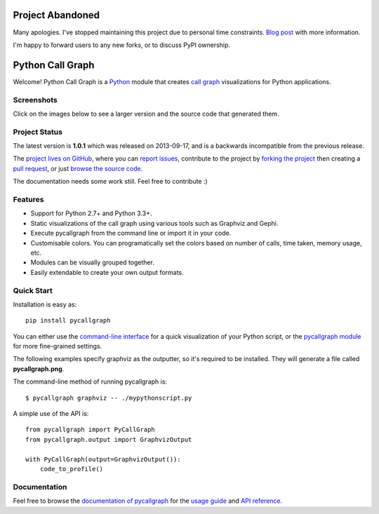 
Project Abandoned
#################

Many apologies. I've stopped maintaining this project due to personal time constraints. `Blog post <https://geraldkaszuba.com/retiring-projects/>`_ with more information.

I'm happy to forward users to any new forks, or to discuss PyPI ownership.

Python Call Graph
#################

Welcome! Python Call Graph is a `Python <http://www.python.org>`_ module that creates `call graph <http://en.wikipedia.org/wiki/Call_graph>`_ visualizations for Python applications.

.. image:: https://img.shields.io/travis/gak/pycallgraph.svg
    :target: https://travis-ci.org/gak/pycallgraph
.. image:: https://img.shields.io/coveralls/gak/pycallgraph/develop.svg
    :target: https://coveralls.io/r/gak/pycallgraph?branch=develop
.. image:: https://img.shields.io/pypi/v/pycallgraph.svg
    :target: https://crate.io/packages/pycallgraph/
.. image:: https://img.shields.io/pypi/dm/pycallgraph.svg
    :target: https://crate.io/packages/pycallgraph

Screenshots
===========

Click on the images below to see a larger version and the source code that generated them.

.. image:: https://pycallgraph.readthedocs.io/en/develop/_images/basic_thumb.png
    :target: https://pycallgraph.readthedocs.io/en/develop/examples/basic.html
.. image:: https://pycallgraph.readthedocs.io/en/develop/_images/regexp_grouped_thumb.png
    :target: https://pycallgraph.readthedocs.io/en/develop/examples/regexp_grouped.html
.. image:: https://pycallgraph.readthedocs.io/en/develop/_images/regexp_ungrouped_thumb.png
    :target: https://pycallgraph.readthedocs.io/en/develop/examples/regexp_ungrouped.html

Project Status
==============

The latest version is **1.0.1** which was released on 2013-09-17, and is a backwards incompatible from the previous release.

The `project lives on GitHub <https://github.com/gak/pycallgraph/#python-call-graph>`_, where you can `report issues <https://github.com/gak/pycallgraph/issues>`_, contribute to the project by `forking the project <https://help.github.com/articles/fork-a-repo>`_ then creating a `pull request <https://help.github.com/articles/using-pull-requests>`_, or just `browse the source code <https://github.com/gak/pycallgraph/>`_.

The documentation needs some work stiil. Feel free to contribute :)

Features
========

* Support for Python 2.7+ and Python 3.3+.
* Static visualizations of the call graph using various tools such as Graphviz and Gephi.
* Execute pycallgraph from the command line or import it in your code.
* Customisable colors. You can programatically set the colors based on number of calls, time taken, memory usage, etc.
* Modules can be visually grouped together.
* Easily extendable to create your own output formats.

Quick Start
===========

Installation is easy as::

    pip install pycallgraph

You can either use the `command-line interface <https://pycallgraph.readthedocs.io/en/develop/guide/command_line_usage.html>`_ for a quick visualization of your Python script, or the `pycallgraph module <https://pycallgraph.readthedocs.io/en/develop/api/pycallgraph.html>`_ for more fine-grained settings.

The following examples specify graphviz as the outputter, so it's required to be installed. They will generate a file called **pycallgraph.png**.

The command-line method of running pycallgraph is::

    $ pycallgraph graphviz -- ./mypythonscript.py

A simple use of the API is::

    from pycallgraph import PyCallGraph
    from pycallgraph.output import GraphvizOutput

    with PyCallGraph(output=GraphvizOutput()):
        code_to_profile()

Documentation
=============

Feel free to browse the `documentation of pycallgraph <https://pycallgraph.readthedocs.io/en/develop/>`_ for the `usage guide <https://pycallgraph.readthedocs.io/en/develop/guide/index.html>`_ and `API reference <https://pycallgraph.readthedocs.io/en/develop/api/api.html>`_.
